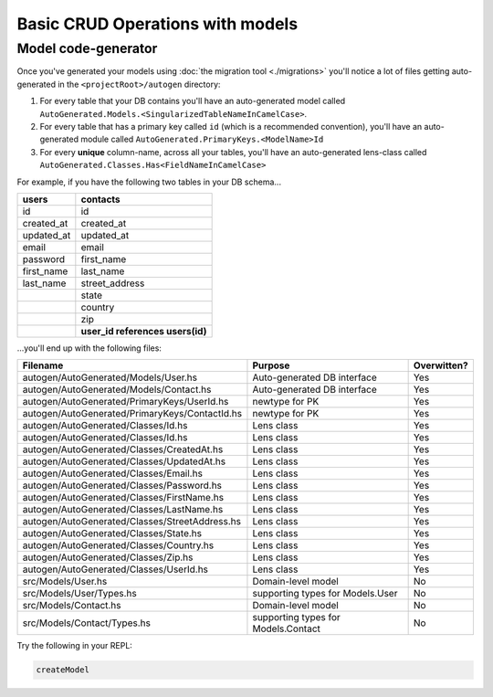 Basic CRUD Operations with models
=================================

Model code-generator
--------------------

Once you've generated your models using :doc:`the migration tool <./migrations>` you'll notice a lot of files getting auto-generated in the ``<projectRoot>/autogen`` directory:

#. For every table that your DB contains you'll have an auto-generated model called ``AutoGenerated.Models.<SingularizedTableNameInCamelCase>``. 
#. For every table that has a primary key called ``id`` (which is a recommended convention), you'll have an auto-generated module called ``AutoGenerated.PrimaryKeys.<ModelName>Id``
#. For every **unique** column-name, across all your tables, you'll have an auto-generated lens-class called ``AutoGenerated.Classes.Has<FieldNameInCamelCase>``

For example, if you have the following two tables in your DB schema...

+------------+----------------------------------+
| users      | contacts                         |
+============+==================================+
| id         | id                               |
+------------+----------------------------------+
| created_at | created_at                       |
+------------+----------------------------------+
| updated_at | updated_at                       |
+------------+----------------------------------+
| email      | email                            |
+------------+----------------------------------+
| password   | first_name                       |
+------------+----------------------------------+
| first_name | last_name                        |
+------------+----------------------------------+
| last_name  | street_address                   |
+------------+----------------------------------+
|            | state                            |
+------------+----------------------------------+
|            | country                          |
+------------+----------------------------------+
|            | zip                              |
+------------+----------------------------------+
|            | **user_id references users(id)** |
+------------+----------------------------------+

...you'll end up with the following files:


+------------------------------------------------+-------------------------------------+-------------+
| Filename                                       | Purpose                             | Overwitten? |
+================================================+=====================================+=============+
| autogen/AutoGenerated/Models/User.hs           | Auto-generated DB interface         | Yes         |
+------------------------------------------------+-------------------------------------+-------------+
| autogen/AutoGenerated/Models/Contact.hs        | Auto-generated DB interface         | Yes         |
+------------------------------------------------+-------------------------------------+-------------+
| autogen/AutoGenerated/PrimaryKeys/UserId.hs    | newtype for PK                      | Yes         |
+------------------------------------------------+-------------------------------------+-------------+
| autogen/AutoGenerated/PrimaryKeys/ContactId.hs | newtype for PK                      | Yes         |
+------------------------------------------------+-------------------------------------+-------------+
| autogen/AutoGenerated/Classes/Id.hs            | Lens class                          | Yes         |
+------------------------------------------------+-------------------------------------+-------------+
| autogen/AutoGenerated/Classes/Id.hs            | Lens class                          | Yes         |
+------------------------------------------------+-------------------------------------+-------------+
| autogen/AutoGenerated/Classes/CreatedAt.hs     | Lens class                          | Yes         |
+------------------------------------------------+-------------------------------------+-------------+
| autogen/AutoGenerated/Classes/UpdatedAt.hs     | Lens class                          | Yes         |
+------------------------------------------------+-------------------------------------+-------------+
| autogen/AutoGenerated/Classes/Email.hs         | Lens class                          | Yes         |
+------------------------------------------------+-------------------------------------+-------------+
| autogen/AutoGenerated/Classes/Password.hs      | Lens class                          | Yes         |
+------------------------------------------------+-------------------------------------+-------------+
| autogen/AutoGenerated/Classes/FirstName.hs     | Lens class                          | Yes         |
+------------------------------------------------+-------------------------------------+-------------+
| autogen/AutoGenerated/Classes/LastName.hs      | Lens class                          | Yes         |
+------------------------------------------------+-------------------------------------+-------------+
| autogen/AutoGenerated/Classes/StreetAddress.hs | Lens class                          | Yes         |
+------------------------------------------------+-------------------------------------+-------------+
| autogen/AutoGenerated/Classes/State.hs         | Lens class                          | Yes         |
+------------------------------------------------+-------------------------------------+-------------+
| autogen/AutoGenerated/Classes/Country.hs       | Lens class                          | Yes         |
+------------------------------------------------+-------------------------------------+-------------+
| autogen/AutoGenerated/Classes/Zip.hs           | Lens class                          | Yes         |
+------------------------------------------------+-------------------------------------+-------------+
| autogen/AutoGenerated/Classes/UserId.hs        | Lens class                          | Yes         |
+------------------------------------------------+-------------------------------------+-------------+
| src/Models/User.hs                             | Domain-level model                  | No          |
+------------------------------------------------+-------------------------------------+-------------+
| src/Models/User/Types.hs                       | supporting types for Models.User    | No          |
+------------------------------------------------+-------------------------------------+-------------+
| src/Models/Contact.hs                          | Domain-level model                  | No          |
+------------------------------------------------+-------------------------------------+-------------+
| src/Models/Contact/Types.hs                    | supporting types for Models.Contact | No          |
+------------------------------------------------+-------------------------------------+-------------+

Try the following in your REPL:

.. code:: haskell

   createModel 
